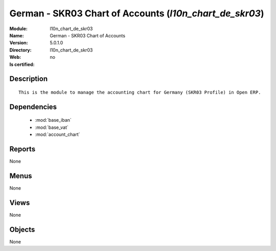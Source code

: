
.. module:: l10n_chart_de_skr03
    :synopsis: German - SKR03 Chart of Accounts
    :noindex:
.. 

.. raw:: html

    <link rel="stylesheet" href="../_static/hide_objects_in_sidebar.css" type="text/css" />

German - SKR03 Chart of Accounts (*l10n_chart_de_skr03*)
========================================================
:Module: l10n_chart_de_skr03
:Name: German - SKR03 Chart of Accounts
:Version: 5.0.1.0
:Directory: l10n_chart_de_skr03
:Web: 
:Is certified: no

Description
-----------

::

  This is the module to manage the accounting chart for Germany (SKR03 Profile) in Open ERP.

Dependencies
------------

 * :mod:`base_iban`
 * :mod:`base_vat`
 * :mod:`account_chart`

Reports
-------

None


Menus
-------


None


Views
-----


None



Objects
-------

None
